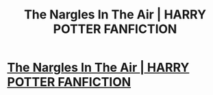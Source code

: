 #+TITLE: The Nargles In The Air | HARRY POTTER FANFICTION

* [[https://www.youtube.com/watch?v=MqfY-8f4CTU&t=59s][The Nargles In The Air | HARRY POTTER FANFICTION]]
:PROPERTIES:
:Author: YawManzo
:Score: 1
:DateUnix: 1500041719.0
:DateShort: 2017-Jul-14
:END:
